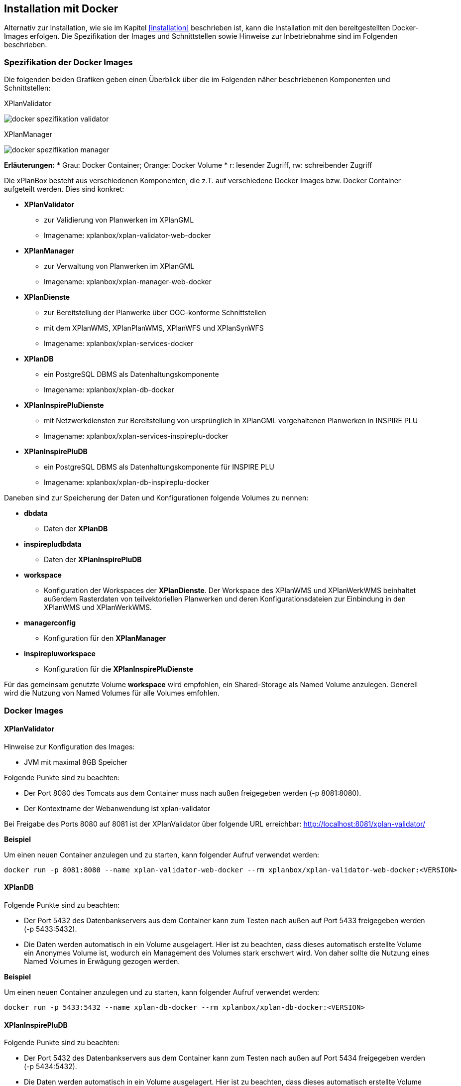 [[installation-docker]]
== Installation mit Docker

Alternativ zur Installation, wie sie im Kapitel <<installation>> beschrieben ist, kann die Installation mit den bereitgestellten Docker-Images erfolgen. Die Spezifikation der Images und Schnittstellen sowie Hinweise zur Inbetriebnahme sind im Folgenden beschrieben.

=== Spezifikation der Docker Images

Die folgenden beiden Grafiken geben einen Überblick über die im Folgenden näher beschriebenen Komponenten und Schnittstellen:

.XPlanValidator
image:../images/docker-spezifikation-validator.png[]

.XPlanManager
image:../images/docker-spezifikation-manager.png[]

*Erläuterungen:*
 * Grau: Docker Container; Orange: Docker Volume
 * r: lesender Zugriff, rw: schreibender Zugriff


Die xPlanBox besteht aus verschiedenen Komponenten, die z.T. auf verschiedene Docker Images bzw. Docker Container aufgeteilt werden. Dies sind konkret: 

 * *XPlanValidator*
 ** zur Validierung von Planwerken im XPlanGML
 ** Imagename: xplanbox/xplan-validator-web-docker
 * *XPlanManager*
 ** zur Verwaltung von Planwerken im XPlanGML
 ** Imagename: xplanbox/xplan-manager-web-docker
 * *XPlanDienste*
 ** zur Bereitstellung der Planwerke über OGC-konforme Schnittstellen
 ** mit dem XPlanWMS, XPlanPlanWMS, XPlanWFS und XPlanSynWFS
 ** Imagename: xplanbox/xplan-services-docker
 * *XPlanDB*
 ** ein PostgreSQL DBMS als Datenhaltungskomponente
 ** Imagename: xplanbox/xplan-db-docker
 * *XPlanInspirePluDienste*
 ** mit Netzwerkdiensten zur Bereitstellung von ursprünglich in XPlanGML vorgehaltenen Planwerken in INSPIRE PLU
 ** Imagename: xplanbox/xplan-services-inspireplu-docker
 * *XPlanInspirePluDB*
 ** ein PostgreSQL DBMS als Datenhaltungskomponente für INSPIRE PLU
 ** Imagename: xplanbox/xplan-db-inspireplu-docker

Daneben sind zur Speicherung der Daten und Konfigurationen folgende Volumes zu nennen:

 * *dbdata* 
 ** Daten der *XPlanDB*
 * *inspirepludbdata* 
 ** Daten der *XPlanInspirePluDB*
 * *workspace* 
 ** Konfiguration der Workspaces der *XPlanDienste*. Der Workspace des XPlanWMS und XPlanWerkWMS beinhaltet außerdem Rasterdaten von teilvektoriellen Planwerken und deren Konfigurationsdateien zur Einbindung in den XPlanWMS und XPlanWerkWMS.
 * *managerconfig*
 ** Konfiguration für den *XPlanManager*
 * *inspirepluworkspace*
 ** Konfiguration für die *XPlanInspirePluDienste*

Für das gemeinsam genutzte Volume *workspace* wird empfohlen, ein Shared-Storage als Named Volume anzulegen. Generell wird die Nutzung von Named Volumes für alle Volumes emfohlen.

=== Docker Images

==== XPlanValidator

Hinweise zur Konfiguration des Images:

 * JVM mit maximal 8GB Speicher

Folgende Punkte sind zu beachten:

 * Der Port 8080 des Tomcats aus dem Container muss nach außen freigegeben werden (-p 8081:8080).
 * Der Kontextname der Webanwendung ist xplan-validator

Bei Freigabe des Ports 8080 auf 8081 ist der XPlanValidator über folgende URL erreichbar: http://localhost:8081/xplan-validator/

*Beispiel*

Um einen neuen Container anzulegen und zu starten, kann folgender Aufruf verwendet werden:

----
docker run -p 8081:8080 --name xplan-validator-web-docker --rm xplanbox/xplan-validator-web-docker:<VERSION>
----

==== XPlanDB

Folgende Punkte sind zu beachten:

 * Der Port 5432 des Datenbankservers aus dem Container kann zum Testen nach außen auf Port 5433 freigegeben werden (-p 5433:5432).
 * Die Daten werden automatisch in ein Volume ausgelagert. Hier ist zu beachten, dass dieses automatisch erstellte Volume ein Anonymes Volume ist, wodurch ein Management des Volumes stark erschwert wird. Von daher sollte die Nutzung eines Named Volumes in Erwägung gezogen werden.

*Beispiel*

Um einen neuen Container anzulegen und zu starten, kann folgender Aufruf verwendet werden:

----
docker run -p 5433:5432 --name xplan-db-docker --rm xplanbox/xplan-db-docker:<VERSION>
----

==== XPlanInspirePluDB

Folgende Punkte sind zu beachten:

 * Der Port 5432 des Datenbankservers aus dem Container kann zum Testen nach außen auf Port 5434 freigegeben werden (-p 5434:5432).
 * Die Daten werden automatisch in ein Volume ausgelagert. Hier ist zu beachten, dass dieses automatisch erstellte Volume ein Anonymes Volume ist, wodurch ein Management des Volumes stark erschwert wird. Von daher sollte die Nutzung eines Named Volumes in Erwägung gezogen werden.

*Beispiel*

Um einen neuen Container anzulegen und zu starten, kann folgender Aufruf verwendet werden:

----
docker run -p 5434:5432 --name xplan-db-inspireplu-docker --rm xplanbox/xplan-db-inspireplu-docker:<VERSION>
----

==== XPlanManager

Hinweise zur Konfiguration des Images:

 * JVM mit maximal 8GB Speicher

Folgende Punkte sind zu beachten:

 * Der Port 8080 des Tomcats aus dem Container muss nach außen freigegeben werden (-p 8082:8080).
 * Der Kontextname der Webanwendung ist xplan-manager
 * Das Volume _managerconfig_ (s. <<volumeManagerconfig>>) muss als Verzeichnis _/root/xplan-manager-config_ eingebunden werden.
 * Das Volume _workspace_ (s. <<volumeWorkspace>>) muss als Verzeichnis _/root/.deegree_ eingebunden werden.

Bei Freigabe des Ports 8080 auf 8082 ist der XPlanManager über folgende URL erreichbar: http://localhost:8082/xplan-manager/

*Beispiel*

Um einen neuen Container anzulegen und zu starten, kann folgender Aufruf verwendet werden:

----
docker run -p 8082:8080 --name xplan-manager-web-docker --rm xplanbox/xplan-manager-web-docker:<VERSION>
----

==== XPlanDienste

Hinweise zur Konfiguration des Images:

 * JVM mit maximal 8GB Speicher

Folgende Punkte sind zu beachten:

 * Der Port 8080 des Tomcats aus dem Container muss nach außen freigegeben werden (-p 8083:8080).
 * Die Kontextnamen der Webanwendungen sind
 ** xplan-wms
 ** xplan-wfs
 ** xplansyn-wfs
 * Das Volume _workspace_ (s. <<volumeWorkspace>>) muss als Verzeichnis _/root/.deegree_ eingebunden werden.
 * Die deegree REST API kann mit folgenden Credentials genutzt werden: deegree/deegree

Bei Freigabe des Ports 8080 auf 8083 sind die XPlanDienste über folgende URLs erreichbar:

 * http://localhost:8083/xplan-wms/
 * http://localhost:8083/xplan-wfs/
 * http://localhost:8083/xplansyn-wfs/

*Beispiel*

Um einen neuen Container anzulegen und zu starten, kann folgender Aufruf verwendet werden:

----
docker run -p 8083:8080 --name xplan-services-docker --rm xplanbox/xplan-services-docker:<VERSION>
----

==== XPlanInspirePluDienste

Hinweise zur Konfiguration des Images:

 * JVM mit maximal 8GB Speicher

Folgende Punkte sind zu beachten:

 * Der Port 8080 des Tomcats aus dem Container muss nach außen freigegeben werden (-p 8084:8080).
 * Der Kontextname der Webanwendung ist xplan-inspireplu
 * Das Volume _inspirepluworkspace_ (s. <<volumeInspirePluWorkspace>>) muss als Verzeichnis _/root/.deegree_ eingebunden werden.
 * Die deegree REST API kann mit folgenden Credentials genutzt werden: deegree/deegree

Bei Freigabe des Ports 8080 auf 8084 sind die XPlanDienste über folgende URLs erreichbar: 
 * http://localhost:8084/xplan-inspireplu/

*Beispiel*

Um einen neuen Container anzulegen und zu starten, kann folgender Aufruf verwendet werden:

----
docker run -p 8084:8080 --name xplan-services-inspireplu-docker --rm xplanbox/xplan-services-inspireplu-docker:<VERSION>
----

=== Volumes

==== workspace

Innerhalb des Volumes müssen folgende Dateien/Artefakte abgelegt werden:

* xplan-wfs-workspace (Das Archiv muss in ein Verzeichnis mit dem Workspace-Namen entpackt werden.)
* xplansyn-wfs-workspace (Das Archiv muss in ein Verzeichnis mit dem Workspace-Namen entpackt werden.)
* xplansyn-wms-workspace (Das Archiv muss in ein Verzeichnis mit dem Workspace-Namen entpackt werden.)
* xplan-manager-workspace (Das Archiv muss in ein Verzeichnis mit dem Workspace-Namen entpackt werden.)
* _webapps.properties_ mit folgendem Inhalt:
----
/xplan-wms=xplansyn-wms-workspace
/xplan-wfs=xplan-wfs-workspace
/xplansyn-wfs=xplansyn-wfs-workspace
----

[[volumeManagerconfig]]
==== managerconfig

Innerhalb des Volumes müssen folgende Dateien/Artefakte abgelegt werden:

* xplan-manager-config (Das Archiv muss entpackt werden.)

[[volumeWorkspace]]
==== inspirepluworkspace

Innerhalb des Volumes müssen folgende Dateien/Artefakte abgelegt werden:

* xplan-inspireplu-workspace (Das Archiv muss in ein Verzeichnis mit dem Workspace-Namen entpackt werden.)
* _webapps.properties_ mit folgendem Inhalt:
----
/xplan-inspireplu=xplan-inspireplu-workspace
----

=== Konfiguration

Die im Folgenden beschriebene Konfigration gilt auch bei der Installation über Docker. Die Konfigrationsdaten befinden sich in den jeweiligen Volumes.
